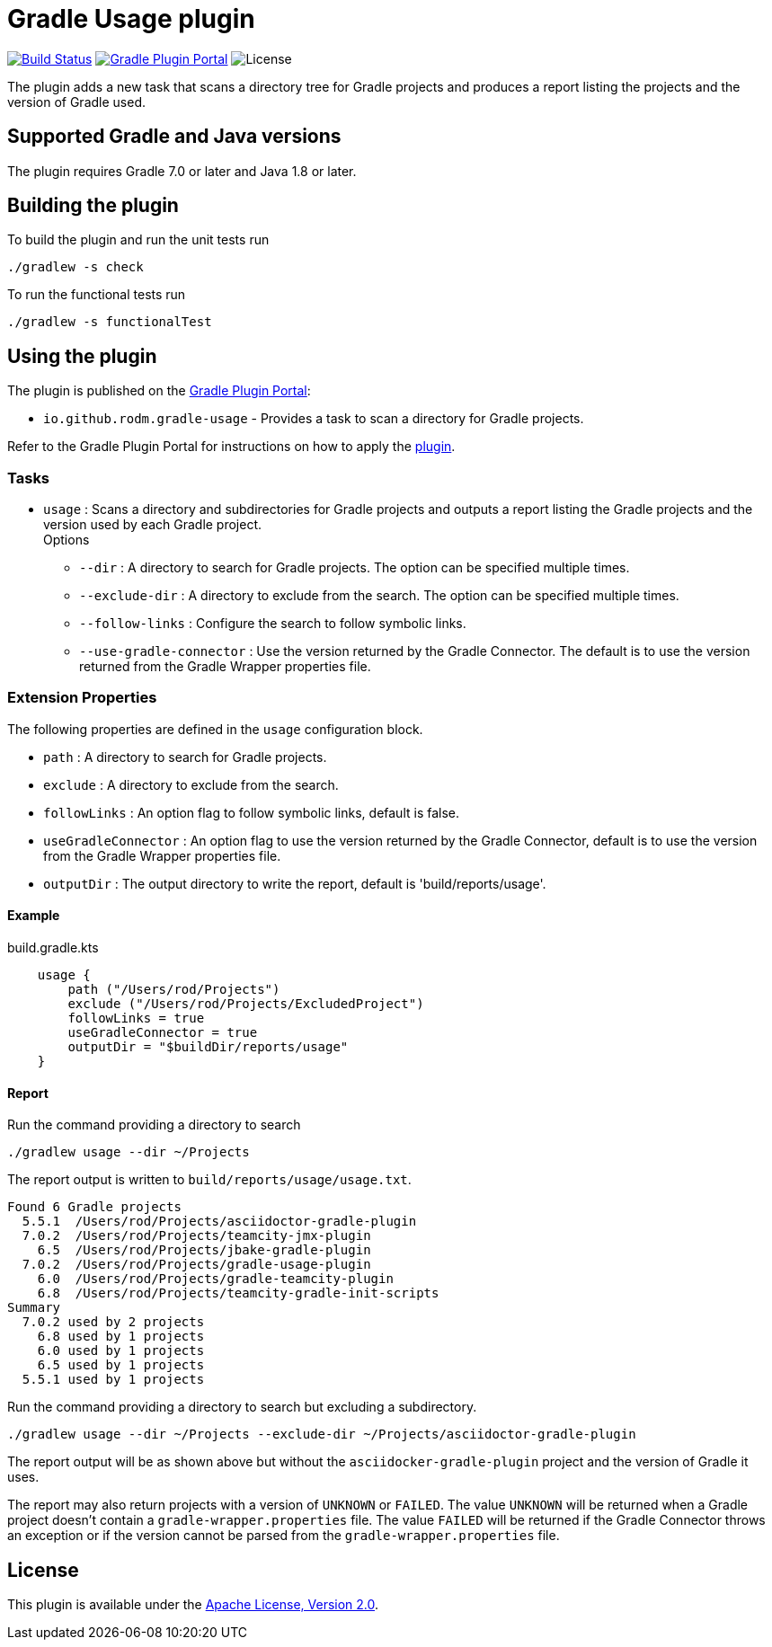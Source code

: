 = Gradle Usage plugin
:project-name: gradle-usage-plugin
:project-group: io.github.rodm
:plugin-id: io.github.rodm.gradle-usage
:uri-github: https://github.com
:uri-github-project: {uri-github}/rodm/{project-name}
:uri-github-actions: {uri-github-project}/actions
:uri-github-status: {uri-github-actions}/workflows/build.yml/badge.svg
:uri-shields: https://img.shields.io
:uri-shields-gradle-portal: {uri-shields}/gradle-plugin-portal/v
:uri-apache-license: https://www.apache.org/licenses/LICENSE-2.0.html[Apache License, Version 2.0]
:uri-project-license: {uri-shields}/github/license/rodm/{project-name}
:uri-gradle-plugin-portal: https://plugins.gradle.org
:uri-gradle-plugin: {uri-gradle-plugin-portal}/plugin/{plugin-id}
:uri-gradle-plugin-version: {uri-shields-gradle-portal}/{plugin-id}

image:{uri-github-status}?branch=main["Build Status", link="{uri-github-actions}"]
image:{uri-gradle-plugin-version}?label=Gradle%20Plugin%20Portal[Gradle Plugin Portal, link="{uri-gradle-plugin}"]
image:{uri-project-license}?label=License[License]

The plugin adds a new task that scans a directory tree for Gradle projects and produces a report
listing the projects and the version of Gradle used.

== Supported Gradle and Java versions

The plugin requires Gradle 7.0 or later and Java 1.8 or later.

== Building the plugin

To build the plugin and run the unit tests run

    ./gradlew -s check

To run the functional tests run

    ./gradlew -s functionalTest

== Using the plugin

The plugin is published on the {uri-gradle-plugin-portal}[Gradle Plugin Portal]:

* `{plugin-id}` - Provides a task to scan a directory for Gradle projects.

Refer to the Gradle Plugin Portal for instructions on how to apply the {uri-gradle-plugin}[plugin].

=== Tasks

* `usage` : Scans a directory and subdirectories for Gradle projects and outputs a report listing the Gradle
projects and the version used by each Gradle project.
  +
Options
** `--dir` : A directory to search for Gradle projects. The option can be specified multiple times.
** `--exclude-dir` : A directory to exclude from the search. The option can be specified multiple times.
** `--follow-links` : Configure the search to follow symbolic links.
** `--use-gradle-connector` : Use the version returned by the Gradle Connector. The default is to
use the version returned from the Gradle Wrapper properties file.

=== Extension Properties

The following properties are defined in the `usage` configuration block.

* `path` : A directory to search for Gradle projects.
* `exclude` :  A directory to exclude from the search.
* `followLinks` : An option flag to follow symbolic links, default is false.
* `useGradleConnector` : An option flag to use the version returned by the Gradle Connector, default is to
use the version from the Gradle Wrapper properties file.
* `outputDir` : The output directory to write the report, default is 'build/reports/usage'.

==== Example

[source,groovy]
[subs="attributes"]
.build.gradle.kts
----
    usage {
        path ("/Users/rod/Projects")
        exclude ("/Users/rod/Projects/ExcludedProject")
        followLinks = true
        useGradleConnector = true
        outputDir = "$buildDir/reports/usage"
    }
----

==== Report

Run the command providing a directory to search

    ./gradlew usage --dir ~/Projects

The report output is written to `build/reports/usage/usage.txt`.

[source]
[subs="attributes"]
----
Found 6 Gradle projects
  5.5.1  /Users/rod/Projects/asciidoctor-gradle-plugin
  7.0.2  /Users/rod/Projects/teamcity-jmx-plugin
    6.5  /Users/rod/Projects/jbake-gradle-plugin
  7.0.2  /Users/rod/Projects/gradle-usage-plugin
    6.0  /Users/rod/Projects/gradle-teamcity-plugin
    6.8  /Users/rod/Projects/teamcity-gradle-init-scripts
Summary
  7.0.2 used by 2 projects
    6.8 used by 1 projects
    6.0 used by 1 projects
    6.5 used by 1 projects
  5.5.1 used by 1 projects
----

Run the command providing a directory to search but excluding a subdirectory.

    ./gradlew usage --dir ~/Projects --exclude-dir ~/Projects/asciidoctor-gradle-plugin

The report output will be as shown above but without the `asciidocker-gradle-plugin` project and
the version of Gradle it uses.

The report may also return projects with a version of `UNKNOWN` or `FAILED`. The value `UNKNOWN` will
be returned when a Gradle project doesn't contain a `gradle-wrapper.properties` file. The value
`FAILED` will be returned if the Gradle Connector throws an exception or if the version cannot be
parsed from the `gradle-wrapper.properties` file.

== License

This plugin is available under the {uri-apache-license}.
